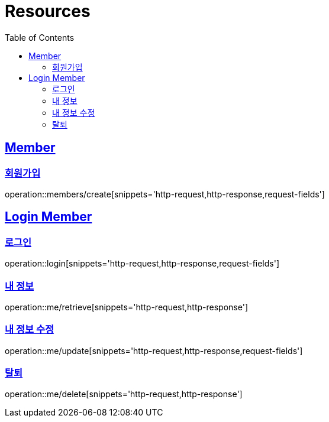 ifndef::snippets[]
:snippets: ../../../build/generated-snippets
endif::[]
:doctype: book
:icons: font
:source-highlighter: highlightjs
:toc: left
:toclevels: 2
:sectlinks:
:operation-http-request-title: Example Request
:operation-http-response-title: Example Response

[[resources]]
= Resources

[[resources-members]]
== Member

[[resources-members-create]]
=== 회원가입

operation::members/create[snippets='http-request,http-response,request-fields']

[[resources-login-member]]
== Login Member

[[resources-login-member-login]]
=== 로그인

operation::login[snippets='http-request,http-response,request-fields']

[[resources-login-member-retreive]]
=== 내 정보

operation::me/retrieve[snippets='http-request,http-response']

[[resources-login-member-update]]
=== 내 정보 수정

operation::me/update[snippets='http-request,http-response,request-fields']

[[resources-login-member-delete]]
=== 탈퇴

operation::me/delete[snippets='http-request,http-response']
